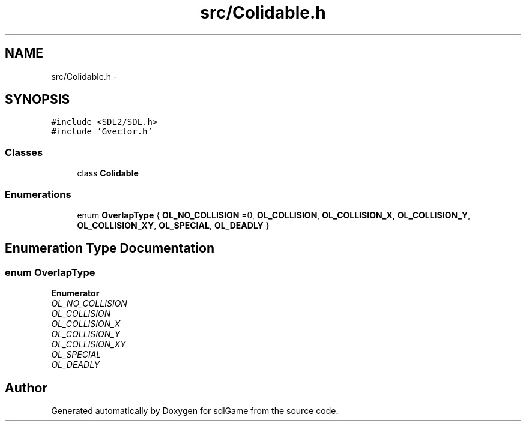 .TH "src/Colidable.h" 3 "Wed Jan 18 2017" "sdlGame" \" -*- nroff -*-
.ad l
.nh
.SH NAME
src/Colidable.h \- 
.SH SYNOPSIS
.br
.PP
\fC#include <SDL2/SDL\&.h>\fP
.br
\fC#include 'Gvector\&.h'\fP
.br

.SS "Classes"

.in +1c
.ti -1c
.RI "class \fBColidable\fP"
.br
.in -1c
.SS "Enumerations"

.in +1c
.ti -1c
.RI "enum \fBOverlapType\fP { \fBOL_NO_COLLISION\fP =0, \fBOL_COLLISION\fP, \fBOL_COLLISION_X\fP, \fBOL_COLLISION_Y\fP, \fBOL_COLLISION_XY\fP, \fBOL_SPECIAL\fP, \fBOL_DEADLY\fP }"
.br
.in -1c
.SH "Enumeration Type Documentation"
.PP 
.SS "enum \fBOverlapType\fP"

.PP
\fBEnumerator\fP
.in +1c
.TP
\fB\fIOL_NO_COLLISION \fP\fP
.TP
\fB\fIOL_COLLISION \fP\fP
.TP
\fB\fIOL_COLLISION_X \fP\fP
.TP
\fB\fIOL_COLLISION_Y \fP\fP
.TP
\fB\fIOL_COLLISION_XY \fP\fP
.TP
\fB\fIOL_SPECIAL \fP\fP
.TP
\fB\fIOL_DEADLY \fP\fP
.SH "Author"
.PP 
Generated automatically by Doxygen for sdlGame from the source code\&.
